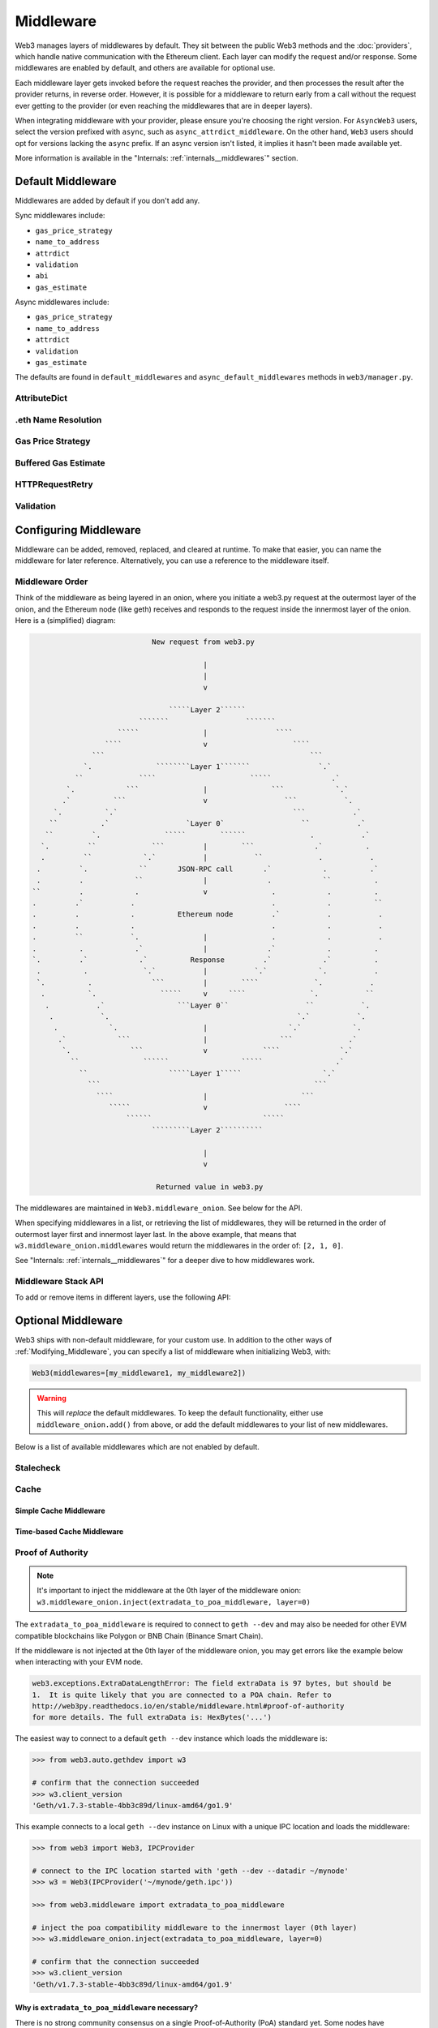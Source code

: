Middleware
==========

Web3 manages layers of middlewares by default. They sit between the public Web3 methods and the
:doc:`providers`, which handle native communication with the Ethereum client. Each layer
can modify the request and/or response. Some middlewares are enabled by default, and
others are available for optional use.

Each middleware layer gets invoked before the request reaches the provider, and then
processes the result after the provider returns, in reverse order. However, it is
possible for a middleware to return early from a
call without the request ever getting to the provider (or even reaching the middlewares
that are in deeper layers).

When integrating middleware with your provider, please ensure you're choosing the right
version. For ``AsyncWeb3`` users, select the version prefixed with ``async``, such as
``async_attrdict_middleware``. On the other hand, ``Web3`` users should opt for versions
lacking the ``async`` prefix. If an async version isn't listed, it implies it hasn't
been made available yet.

More information is available in the "Internals: :ref:`internals__middlewares`" section.


.. _default_middleware:

Default Middleware
------------------

Middlewares are added by default if you don't add any.

Sync middlewares include:

* ``gas_price_strategy``
* ``name_to_address``
* ``attrdict``
* ``validation``
* ``abi``
* ``gas_estimate``

Async middlewares include:

* ``gas_price_strategy``
* ``name_to_address``
* ``attrdict``
* ``validation``
* ``gas_estimate``

The defaults are found in ``default_middlewares`` and ``async_default_middlewares``
methods in ``web3/manager.py``.

AttributeDict
~~~~~~~~~~~~~

.. py:method:: web3.middleware.attrdict_middleware
               web3.middleware.async_attrdict_middleware

    This middleware recursively converts any dictionary type in the result of a call
    to an ``AttributeDict``. This enables dot-syntax access, like
    ``eth.get_block('latest').number`` in addition to
    ``eth.get_block('latest')['number']``.

    .. note::
        Accessing a property via attribute breaks type hinting. For this reason, this
        feature is available as a middleware, which may be removed if desired.

.eth Name Resolution
~~~~~~~~~~~~~~~~~~~~~

.. py:method:: web3.middleware.name_to_address_middleware
               web3.middleware.async_name_to_address_middleware

    This middleware converts Ethereum Name Service (ENS) names into the
    address that the name points to. For example :meth:`w3.eth.send_transaction <web3.eth.Eth.send_transaction>` will
    accept .eth names in the 'from' and 'to' fields.

    .. note::
        This middleware only converts ENS names on chains where the proper ENS
        contracts are deployed to support this functionality. All other cases will
        result in a ``NameNotFound`` error.

Gas Price Strategy
~~~~~~~~~~~~~~~~~~~~~~~~

.. py:method:: web3.middleware.gas_price_strategy_middleware
               web3.middleware.async_gas_price_strategy_middleware

  .. warning::

      Gas price strategy is only supported for legacy transactions. The London fork
      introduced ``maxFeePerGas`` and ``maxPriorityFeePerGas`` transaction parameters
      which should be used over ``gasPrice`` whenever possible.

  This adds a ``gasPrice`` to transactions if applicable and when a gas price strategy has
  been set. See :ref:`Gas_Price` for information about how gas price is derived.

Buffered Gas Estimate
~~~~~~~~~~~~~~~~~~~~~~~~

.. py:method:: web3.middleware.buffered_gas_estimate_middleware
               web3.middleware.async_buffered_gas_estimate_middleware

    This adds a gas estimate to transactions if ``gas`` is not present in the transaction
    parameters. Sets gas to:
    ``min(w3.eth.estimate_gas + gas_buffer, gas_limit)``
    where the gas_buffer default is 100,000

HTTPRequestRetry
~~~~~~~~~~~~~~~~~~

.. py:method:: web3.middleware.http_retry_request_middleware
               web3.middleware.async_http_retry_request_middleware

    This middleware is a default specifically for HTTPProvider that retries failed
    requests that return the following errors: ``ConnectionError``, ``HTTPError``, ``Timeout``,
    ``TooManyRedirects``. Additionally there is a whitelist that only allows certain
    methods to be retried in order to not resend transactions, excluded methods are:
    ``eth_sendTransaction``, ``personal_signAndSendTransaction``, ``personal_sendTransaction``.

Validation
~~~~~~~~~~~~~~~~~~~~~~~~

.. py:method:: web3.middleware.validation_middleware
               web3.middleware.async_validation_middleware

    This middleware includes block and transaction validators which perform validations
    for transaction parameters.

.. _Modifying_Middleware:

Configuring Middleware
-----------------------

Middleware can be added, removed, replaced, and cleared at runtime. To make that easier, you
can name the middleware for later reference. Alternatively, you can use a reference to the
middleware itself.

Middleware Order
~~~~~~~~~~~~~~~~~~

Think of the middleware as being layered in an onion, where you initiate a web3.py request at
the outermost layer of the onion, and the Ethereum node (like geth) receives and responds
to the request inside the innermost layer of the onion. Here is a (simplified) diagram:

.. code-block:: none

                                         New request from web3.py

                                                     |
                                                     |
                                                     v

                                             `````Layer 2``````
                                      ```````                  ```````
                                 `````               |                ````
                              ````                   v                    ````
                           ```                                                ```
                         `.               ````````Layer 1```````                `.`
                       ``             ````                      `````              .`
                     `.            ```               |               ```            `.`
                    .`          ```                  v                  ```           `.
                  `.          `.`                                         ```           .`
                 ``          .`                  `Layer 0`                  ``           .`
                ``         `.               `````        ``````               .           .`
               `.         ``             ```         |        ```              .`          .
               .         ``            `.`           |           ``             .           .
              .         `.            ``       JSON-RPC call       .`            .          .`
              .         .            ``              |              .            ``          .
             ``         .            .               v               .            .          .
             .         .`           .                                .            .          ``
             .         .            .          Ethereum node         .`           .           .
             .         .            .                                .            .           .
             .         ``           `.               |               .            .           .
             .          .            .`              |              .`            .          .
             `.         .`            .`          Response         .`            .`          .
              .          .             `.`           |           `.`            `.           .
              `.          .              ```         |        ````             `.           .
               .          `.               `````     v     ````               `.           ``
                .           .`                 ```Layer 0``                  ``           `.
                 .           `.                                            `.`           `.
                  .            `.                    |                   `.`            `.
                   .`            ```                 |                 ```             .`
                    `.              ```              v             ````              `.`
                      ``               ``````                 `````                 .`
                        ``                   `````Layer 1`````                   `.`
                          ```                                                  ```
                            ````                     |                      ```
                               `````                 v                  ````
                                   ``````                          `````
                                         `````````Layer 2``````````

                                                     |
                                                     v

                                          Returned value in web3.py


The middlewares are maintained in ``Web3.middleware_onion``. See
below for the API.

When specifying middlewares in a list, or retrieving the list of middlewares, they will
be returned in the order of outermost layer first and innermost layer last. In the above
example, that means that ``w3.middleware_onion.middlewares`` would return the middlewares in
the order of: ``[2, 1, 0]``.

See "Internals: :ref:`internals__middlewares`" for a deeper dive to how middlewares work.

Middleware Stack API
~~~~~~~~~~~~~~~~~~~~

To add or remove items in different layers, use the following API:

.. py:method:: Web3.middleware_onion.add(middleware, name=None)

    Middleware will be added to the outermost layer. That means the new middleware will modify the
    request first, and the response last. You can optionally name it with any hashable object,
    typically a string.

    .. code-block:: python

        >>> w3 = Web3(...)
        >>> w3.middleware_onion.add(web3.middleware.gas_price_strategy_middleware)
        # or
        >>> w3.middleware_onion.add(web3.middleware.gas_price_strategy_middleware, 'gas_price_strategy')
        # or
        >>> async_w3 = AsyncWeb3(...)
        >>> async_w3.middleware_onion.add(web3.middleware.async_gas_price_strategy_middleware, 'gas_price_strategy')

.. py:method:: Web3.middleware_onion.inject(middleware, name=None, layer=None)

    Inject a named middleware to an arbitrary layer.

    The current implementation only supports injection at the innermost or
    outermost layers. Note that injecting to the outermost layer is equivalent to calling
    :meth:`Web3.middleware_onion.add` .

    .. code-block:: python

        # Either of these will put the gas_price_strategy middleware at the innermost layer
        >>> w3 = Web3(...)
        >>> w3.middleware_onion.inject(web3.middleware.gas_price_strategy_middleware, layer=0)
        # or
        >>> w3.middleware_onion.inject(web3.middleware.gas_price_strategy_middleware, 'gas_price_strategy', layer=0)
        # or
        >>> async_w3 = AsyncWeb3(...)
        >>> async_w3.middleware_onion.inject(web3.middleware.async_gas_price_strategy_middleware, 'gas_price_strategy', layer=0)

.. py:method:: Web3.middleware_onion.remove(middleware)

    Middleware will be removed from whatever layer it was in. If you added the middleware with
    a name, use the name to remove it. If you added the middleware as an object, use the object
    again later to remove it:

    .. code-block:: python

        >>> w3 = Web3(...)
        >>> w3.middleware_onion.remove(web3.middleware.gas_price_strategy_middleware)
        # or
        >>> w3.middleware_onion.remove('gas_price_strategy')

.. py:method:: Web3.middleware_onion.replace(old_middleware, new_middleware)

    Middleware will be replaced from whatever layer it was in. If the middleware was named, it will
    continue to have the same name. If it was un-named, then you will now reference it with the new
    middleware object.

    .. code-block:: python

        >>> from web3.middleware import gas_price_strategy_middleware, attrdict_middleware
        >>> w3 = Web3(...)

        >>> w3.middleware_onion.replace(gas_price_strategy_middleware, attrdict_middleware)
        # this is now referenced by the new middleware object, so to remove it:
        >>> w3.middleware_onion.remove(attrdict_middleware)

        # or, if it was named

        >>> w3.middleware_onion.replace('gas_price_strategy', attrdict_middleware)
        # this is still referenced by the original name, so to remove it:
        >>> w3.middleware_onion.remove('gas_price_strategy')

.. py:method:: Web3.middleware_onion.clear()

    Empty all the middlewares, including the default ones.

    .. code-block:: python

        >>> w3 = Web3(...)
        >>> w3.middleware_onion.clear()
        >>> assert len(w3.middleware_onion) == 0

.. py:attribute:: Web3.middleware_onion.middlewares

    Return all the current middlewares for the ``Web3`` instance in the appropriate order for importing into a new
    ``Web3`` instance.

    .. code-block:: python

        >>> w3_1 = Web3(...)
        # add uniquely named middleware:
        >>> w3_1.middleware_onion.add(web3.middleware.gas_price_strategy_middleware, 'test_middleware')
        # export middlewares from first w3 instance
        >>> middlewares = w3_1.middleware_onion.middlewares

        # import into second instance
        >>> w3_2 = Web3(..., middlewares=middlewares)
        >>> assert w3_1.middleware_onion.middlewares == w3_2.middleware_onion.middlewares
        >>> assert w3_2.middleware_onion.get('test_middleware')


Optional Middleware
-------------------

Web3 ships with non-default middleware, for your custom use. In addition to the other ways of
:ref:`Modifying_Middleware`, you can specify a list of middleware when initializing Web3, with:

.. code-block:: python

    Web3(middlewares=[my_middleware1, my_middleware2])

.. warning::
  This will
  *replace* the default middlewares. To keep the default functionality,
  either use ``middleware_onion.add()`` from above, or add the default middlewares to your list of
  new middlewares.

Below is a list of available middlewares which are not enabled by default.

Stalecheck
~~~~~~~~~~~~

.. py:method:: web3.middleware.make_stalecheck_middleware(allowable_delay)
               web3.middleware.async_make_stalecheck_middleware(allowable_delay)

    This middleware checks how stale the blockchain is, and interrupts calls with a failure
    if the blockchain is too old.

    * ``allowable_delay`` is the length in seconds that the blockchain is allowed to be
      behind of ``time.time()``

    Because this middleware takes an argument, you must create the middleware
    with a method call.

    .. code-block:: python

        two_day_stalecheck = make_stalecheck_middleware(60 * 60 * 24 * 2)
        web3.middleware_onion.add(two_day_stalecheck)

    If the latest block in the blockchain is older than 2 days in this example, then the
    middleware will raise a ``StaleBlockchain`` exception on every call except
    ``web3.eth.get_block()``.


Cache
~~~~~

Simple Cache Middleware
'''''''''''''''''''''''

.. py:method:: web3.middleware.construct_simple_cache_middleware(cache, rpc_whitelist, should_cache_fn)
               web3.middleware.async_construct_simple_cache_middleware(cache, rpc_whitelist, should_cache_fn)

    These simple cache constructor methods accept the following arguments:

    :param cache: Must be an instance of the ``web3.utils.caching.SimpleCache`` class.
        If a cache instance is not provided, a new instance will be created.
    :param rpc_whitelist: Must be an iterable, preferably a set, of the RPC methods that
        may be cached. A default list is used if none is provided.
    :param should_cache_fn: Must be a callable with the signature
        ``fn(method, params, response)`` which returns whether the response should
        be cached.

    Constructs a middleware which will cache the return values for any RPC
    method in the ``rpc_whitelist``.

    Ready to use versions of this middleware can be found at
    ``web3.middleware.simple_cache_middleware`` and
    ``web3.middleware.async_simple_cache_middleware``. These are the equivalent of using
    the constructor methods with the default arguments.

Time-based Cache Middleware
'''''''''''''''''''''''''''

.. py:method:: web3.middleware.construct_time_based_cache_middleware(cache_class, cache_expire_seconds, rpc_whitelist, should_cache_fn)

    The time-based cache constructor method accepts the following arguments:

    :param cache_class: Must be a callable which returns an object which implements the
        dictionary API.
    :param rpc_whitelist: Must be an iterable, preferably a set, of the RPC methods that
        may be cached. A default list is used if none is provided.
    :param should_cache_fn: Must be a callable with the signature
        ``fn(method, params, response)`` which returns whether the response should
        be cached.

    .. warning::
      The ``cache_class`` argument is slated to change to the ``cache``
      argument with ``web3.utils.caching.SimpleCache`` instance in web3.py ``v7``,
      as is the current state of the simple cache middleware above.

    Constructs a middleware which will cache the return values for any RPC
    method in the ``rpc_whitelist`` for an amount of time defined by
    ``cache_expire_seconds``.

    * ``cache_expire_seconds`` should be the number of seconds a value may
      remain in the cache before being evicted.

    A ready to use version of this middleware can be found at
    ``web3.middleware.time_based_cache_middleware``.


.. py:method:: web3.middleware.construct_latest_block_based_cache_middleware(cache_class, average_block_time_sample_size, default_average_block_time, rpc_whitelist, should_cache_fn)

    The latest-block-based cache constructor method accepts the following arguments:

    :param cache_class: Must be a callable which returns an object which implements the
        dictionary API.
    :param rpc_whitelist: Must be an iterable, preferably a set, of the RPC methods that
        may be cached. A default list is used if none is provided.
    :param should_cache_fn: Must be a callable with the signature
        ``fn(method, params, response)`` which returns whether the response should
        be cached.

    .. warning::
      The ``cache_class`` argument is slated to change to the ``cache``
      argument with ``web3.utils.caching.SimpleCache`` instance in web3.py ``v7``,
      as is the current state of the simple cache middleware above.

    Constructs a middleware which will cache the return values for any RPC
    method in the ``rpc_whitelist`` for the latest block.
    It avoids re-fetching the current latest block for each
    request by tracking the current average block time and only requesting
    a new block when the last seen latest block is older than the average
    block time.

    * ``average_block_time_sample_size`` The number of blocks which should be
      sampled to determine the average block time.
    * ``default_average_block_time`` The initial average block time value to
      use for cases where there is not enough chain history to determine the
      average block time.

    A ready to use version of this middleware can be found at
    ``web3.middleware.latest_block_based_cache_middleware``.

.. _geth-poa:

Proof of Authority
~~~~~~~~~~~~~~~~~~

.. py:class:: web3.middleware.extradata_to_poa_middleware

.. note::
    It's important to inject the middleware at the 0th layer of the middleware onion:
    ``w3.middleware_onion.inject(extradata_to_poa_middleware, layer=0)``

The ``extradata_to_poa_middleware`` is required to connect to ``geth --dev`` and may
also be needed for other EVM compatible blockchains like Polygon or
BNB Chain (Binance Smart Chain).

If the middleware is not injected at the 0th layer of the middleware onion, you may get
errors like the example below when interacting with your EVM node.

.. code-block:: shell

    web3.exceptions.ExtraDataLengthError: The field extraData is 97 bytes, but should be
    1.  It is quite likely that you are connected to a POA chain. Refer to
    http://web3py.readthedocs.io/en/stable/middleware.html#proof-of-authority
    for more details. The full extraData is: HexBytes('...')


The easiest way to connect to a default ``geth --dev`` instance which loads the
middleware is:


.. code-block:: python

    >>> from web3.auto.gethdev import w3

    # confirm that the connection succeeded
    >>> w3.client_version
    'Geth/v1.7.3-stable-4bb3c89d/linux-amd64/go1.9'

This example connects to a local ``geth --dev`` instance on Linux with a
unique IPC location and loads the middleware:

.. code-block:: python

    >>> from web3 import Web3, IPCProvider

    # connect to the IPC location started with 'geth --dev --datadir ~/mynode'
    >>> w3 = Web3(IPCProvider('~/mynode/geth.ipc'))

    >>> from web3.middleware import extradata_to_poa_middleware

    # inject the poa compatibility middleware to the innermost layer (0th layer)
    >>> w3.middleware_onion.inject(extradata_to_poa_middleware, layer=0)

    # confirm that the connection succeeded
    >>> w3.client_version
    'Geth/v1.7.3-stable-4bb3c89d/linux-amd64/go1.9'

Why is ``extradata_to_poa_middleware`` necessary?
'''''''''''''''''''''''''''''''''''''''''''''''''

There is no strong community consensus on a single Proof-of-Authority (PoA) standard yet.
Some nodes have successful experiments running though. One is go-ethereum (geth),
which uses a prototype PoA for its development mode and the Goerli test network.

Unfortunately, it does deviate from the yellow paper specification, which constrains the
``extraData`` field in each block to a maximum of 32-bytes. Geth is one such example
where PoA uses more than 32 bytes, so this middleware modifies the block data a bit
before returning it.

.. _local-filter:

Locally Managed Log and Block Filters
~~~~~~~~~~~~~~~~~~~~~~~~~~~~~~~~~~~~~

.. py:method:: web3.middleware.local_filter_middleware
               web3.middleware.async_local_filter_middleware

This middleware provides an alternative to ethereum node managed filters. When used, Log and
Block filter logic are handled locally while using the same web3 filter api. Filter results are
retrieved using JSON-RPC endpoints that don't rely on server state.

.. doctest::

    >>> from web3 import Web3, EthereumTesterProvider
    >>> w3 = Web3(EthereumTesterProvider())
    >>> from web3.middleware import local_filter_middleware
    >>> w3.middleware_onion.add(local_filter_middleware)

.. code-block:: python

    #  Normal block and log filter apis behave as before.
    >>> block_filter = w3.eth.filter("latest")

    >>> log_filter = myContract.events.myEvent.build_filter().deploy()

Signing
~~~~~~~

.. py:method:: web3.middleware.construct_sign_and_send_raw_middleware(private_key_or_account)
               web3.middleware.async_construct_sign_and_send_raw_middleware(private_key_or_account)

This middleware automatically captures transactions, signs them, and sends them as raw transactions.
The ``from`` field on the transaction, or ``w3.eth.default_account`` must be set to the address of the private key for
this middleware to have any effect.

   * ``private_key_or_account`` A single private key or a tuple, list or set of private keys.

      Keys can be in any of the following formats:

      * An ``eth_account.LocalAccount`` object
      * An ``eth_keys.PrivateKey`` object
      * A raw private key as a hex string or byte string

.. code-block:: python

   >>> from web3 import Web3, EthereumTesterProvider
   >>> w3 = Web3(EthereumTesterProvider)
   >>> from web3.middleware import construct_sign_and_send_raw_middleware
   >>> from eth_account import Account
   >>> acct = Account.create('KEYSMASH FJAFJKLDSKF7JKFDJ 1530')
   >>> w3.middleware_onion.add(construct_sign_and_send_raw_middleware(acct))
   >>> w3.eth.default_account = acct.address

:ref:`Hosted nodes<local_vs_hosted>` (like Infura or Alchemy) only support signed transactions. This often results in ``send_raw_transaction`` being used repeatedly. Instead, we can automate this process with ``construct_sign_and_send_raw_middleware(private_key_or_account)``.

.. code-block:: python

    >>> from web3 import Web3
    >>> w3 = Web3(Web3.HTTPProvider('HTTP_ENDPOINT'))
    >>> from web3.middleware import construct_sign_and_send_raw_middleware
    >>> from eth_account import Account
    >>> import os
    >>> acct = w3.eth.account.from_key(os.environ.get('PRIVATE_KEY'))
    >>> w3.middleware_onion.add(construct_sign_and_send_raw_middleware(acct))
    >>> w3.eth.default_account = acct.address

    >>> # use `eth_sendTransaction` to automatically sign and send the raw transaction
    >>> w3.eth.send_transaction(tx_dict)
    HexBytes('0x09511acf75918fd03de58141d2fd409af4fd6d3dce48eb3aa1656c8f3c2c5c21')

Similarly, with AsyncWeb3:

.. code-block:: python

    >>> from web3 import AsyncWeb3
    >>> async_w3 = AsyncWeb3(AsyncHTTPProvider('HTTP_ENDPOINT'))
    >>> from web3.middleware import async_construct_sign_and_send_raw_middleware
    >>> from eth_account import Account
    >>> import os
    >>> acct = async_w3.eth.account.from_key(os.environ.get('PRIVATE_KEY'))
    >>> async_w3.middleware_onion.add(await async_construct_sign_and_send_raw_middleware(acct))
    >>> async_w3.eth.default_account = acct.address

    >>> # use `eth_sendTransaction` to automatically sign and send the raw transaction
    >>> await async_w3.eth.send_transaction(tx_dict)
    HexBytes('0x09511acf75918fd03de58141d2fd409af4fd6d3dce48eb3aa1656c8f3c2c5c21')

Now you can send a transaction from acct.address without having to build and sign each raw transaction.

When making use of this signing middleware, when sending dynamic fee transactions (recommended over legacy transactions),
the transaction ``type`` of ``2`` (or ``'0x2'``) is necessary. This is because transaction signing is validated based
on the transaction ``type`` parameter. This value defaults to ``'0x2'`` when ``maxFeePerGas`` and / or
``maxPriorityFeePerGas`` are present as parameters in the transaction as these params imply a dynamic fee transaction.
Since these values effectively replace the legacy ``gasPrice`` value, do not set a ``gasPrice`` for dynamic fee transactions.
Doing so will lead to validation issues.

.. code-block:: python

   # dynamic fee transaction, introduced by EIP-1559:
   >>> dynamic_fee_transaction = {
   ...     'type': '0x2',  # optional - defaults to '0x2' when dynamic fee transaction params are present
   ...     'from': acct.address,  # optional if w3.eth.default_account was set with acct.address
   ...     'to': receiving_account_address,
   ...     'value': 22,
   ...     'maxFeePerGas': 2000000000,  # required for dynamic fee transactions
   ...     'maxPriorityFeePerGas': 1000000000,  # required for dynamic fee transactions
   ... }
   >>> w3.eth.send_transaction(dynamic_fee_transaction)

A legacy transaction still works in the same way as it did before EIP-1559 was introduced:

.. code-block:: python

   >>> legacy_transaction = {
   ...     'to': receiving_account_address,
   ...     'value': 22,
   ...     'gasPrice': 123456,  # optional - if not provided, gas_price_strategy (if exists) or eth_gasPrice is used
   ... }
   >>> w3.eth.send_transaction(legacy_transaction)
